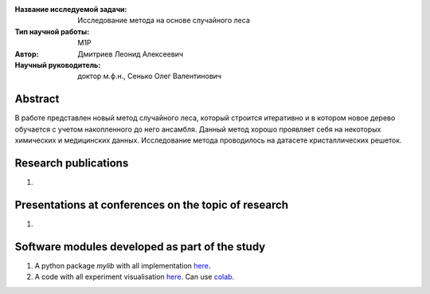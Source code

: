 |test| |codecov| |docs|

.. |test| image:: https://github.com/intsystems/ProjectTemplate/workflows/test/badge.svg
    :target: https://github.com/intsystems/ProjectTemplate/tree/master
    :alt: Test status
    
.. |codecov| image:: https://img.shields.io/codecov/c/github/intsystems/ProjectTemplate/master
    :target: https://app.codecov.io/gh/intsystems/ProjectTemplate
    :alt: Test coverage
    
.. |docs| image:: https://github.com/intsystems/ProjectTemplate/workflows/docs/badge.svg
    :target: https://intsystems.github.io/ProjectTemplate/
    :alt: Docs status


.. class:: center

    :Название исследуемой задачи: Исследование метода на основе случайного леса
    :Тип научной работы: M1P
    :Автор: Дмитриев Леонид Алексеевич
    :Научный руководитель: доктор м.ф.н., Сенько Олег Валентинович

Abstract
========

В работе представлен новый метод случайного леса, который строится итеративно и в котором новое дерево обучается с учетом накопленного до него ансамбля. Данный метод хорошо проявляет себя на некоторых химических и медицинских данных. Исследование метода проводилось на датасете кристаллических решеток.

Research publications
===============================
1. 

Presentations at conferences on the topic of research
================================================
1. 

Software modules developed as part of the study
======================================================
1. A python package *mylib* with all implementation `here <https://github.com/intsystems/ProjectTemplate/tree/master/src>`_.
2. A code with all experiment visualisation `here <https://github.comintsystems/ProjectTemplate/blob/master/code/main.ipynb>`_. Can use `colab <http://colab.research.google.com/github/intsystems/ProjectTemplate/blob/master/code/main.ipynb>`_.
